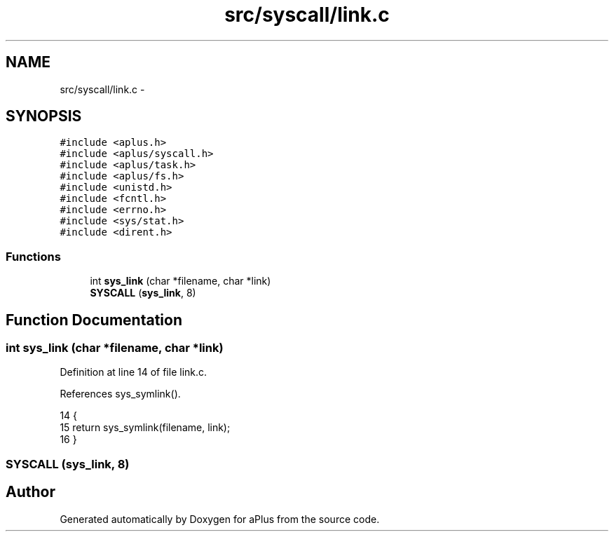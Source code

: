 .TH "src/syscall/link.c" 3 "Sun Nov 16 2014" "Version 0.1" "aPlus" \" -*- nroff -*-
.ad l
.nh
.SH NAME
src/syscall/link.c \- 
.SH SYNOPSIS
.br
.PP
\fC#include <aplus\&.h>\fP
.br
\fC#include <aplus/syscall\&.h>\fP
.br
\fC#include <aplus/task\&.h>\fP
.br
\fC#include <aplus/fs\&.h>\fP
.br
\fC#include <unistd\&.h>\fP
.br
\fC#include <fcntl\&.h>\fP
.br
\fC#include <errno\&.h>\fP
.br
\fC#include <sys/stat\&.h>\fP
.br
\fC#include <dirent\&.h>\fP
.br

.SS "Functions"

.in +1c
.ti -1c
.RI "int \fBsys_link\fP (char *filename, char *link)"
.br
.ti -1c
.RI "\fBSYSCALL\fP (\fBsys_link\fP, 8)"
.br
.in -1c
.SH "Function Documentation"
.PP 
.SS "int sys_link (char *filename, char *link)"

.PP
Definition at line 14 of file link\&.c\&.
.PP
References sys_symlink()\&.
.PP
.nf
14                                          {
15     return sys_symlink(filename, link);
16 }
.fi
.SS "SYSCALL (\fBsys_link\fP, 8)"

.SH "Author"
.PP 
Generated automatically by Doxygen for aPlus from the source code\&.
